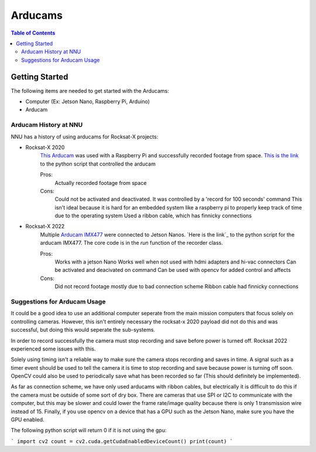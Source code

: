=============
Arducams
=============

.. contents:: Table of Contents


Getting Started
==============

The following items are needed to get started with the Arducams:

- Computer (Ex: Jetson Nano, Raspberry Pi, Arduino)
- Arducam

Arducam History at NNU
---------------
NNU has a history of using arducams for Rocksat-X projects:

- Rocksat-X 2020
    `This Arducam`_ was used with a Raspberry Pi and successfully recorded footage from space.
    `This is the link`_ to the python script that controlled the arducam

    Pros:
        Actually recorded footage from space
    Cons:
        Could not be activated and deactivated. It was controlled by a 'record for 100 seconds' command
        This isn't ideal because it is hard for an embedded system like a raspberry pi to properly keep track of time due to the operating system
        Used a ribbon cable, which has finnicky connections

- Rocksat-X 2022
    Multiple `Arducam IMX477`_ were connected to Jetson Nanos.
    `Here is the link`_ to the python script for the arducam IMX477. The core code is in the `run` function of the recorder class.

    Pros:
        Works with a jetson Nano
        Works well when not used with hdmi adapters and hi-vac connectors
        Can be activated and deacivated on command
        Can be used with opencv for added control and affects
    Cons:
        Did not record footage mostly due to bad connection scheme
        Ribbon cable had finnicky connections


.. _`This Arducam`: https://www.amazon.com/Arducam-Camera-Raspberry-Interchangeable-M12x0-5/dp/B013JTY8WY/ref=sr_1_17_sspa?dchild=1&keywords=Raspberry%2BPi%2BCamera%2BLens&qid=1618427601&sr=8-17-spons&spLa=ZW5jcnlwdGVkUXVhbGlmaWVyPUEyS0ExOTI0T0sxVVQ3JmVuY3J5cHRlZElkPUEwMTQ4NzIwNlY3SkxJSVE4SlVPJmVuY3J5cHRlZEFkSWQ9QTAzMDExMjcxNlJRQjJRNFUxMkg3JndpZGdldE5hbWU9c3BfbXRmJmFjdGlvbj1jbGlja1JlZGlyZWN0JmRvTm90TG9nQ2xpY2s9dHJ1ZQ&th=1
.. _`This is the link`: https://github.com/aborger/RockSatX2020-KauIda/blob/Flight/devices/arducam.py
.. _`Arducam IMX477`: https://www.amazon.com/Arducam-12-3MP-Camera-Nvidia-Jetson/dp/B08F743RGG/ref=sr_1_16?crid=2VVMAKX3BU6PG&keywords=arducam&qid=1642523706&sprefix=arduca%2Caps%2C238&sr=8-16
.. _``Here is the link`: https://github.com/aborger/Marsha/blob/flight_left/marsha_core/nodes/record_longeron


Suggestions for Arducam Usage
-----------------------

It could be a good idea to use an additional computer seperate from the main mission computers that focus solely on controlling cameras.
However, this isn't entirely necessary the rocksat-x 2020 payload did not do this and was successful, but doing this would seperate the sub-systems.

In order to record successfully the camera must stop recording and save before power is turned off. 
Rocksat 2022 experienced some issues with this. 

Solely using timing isn't a reliable way to make sure the camera stops recording and saves in time.
A signal such as a timer event should be used to tell the camera it is time to stop recording and save because power is turning off soon.
OpenCV could also be used to periodically save what has been recorded so far (This should definitely be implemented).

As far as connection scheme, we have only used arducams with ribbon cables, but electrically it is difficult to do this if the camera must be outside of some sort of dry box.
There are cameras that use SPI or I2C to communicate with the computer, but this may be slower and could lower the frame rate/image quality because there is only 1 transmission wire instead of 15.
Finally, if you use opencv on a device that has a GPU such as the Jetson Nano, make sure you have the GPU enabled.

The following python script will return 0 if it is not using the gpu:

```
import cv2
count = cv2.cuda.getCudaEnabledDeviceCount()
print(count)
```